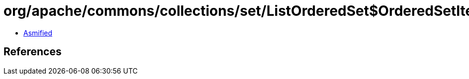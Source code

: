 = org/apache/commons/collections/set/ListOrderedSet$OrderedSetIterator.class

 - link:ListOrderedSet$OrderedSetIterator-asmified.java[Asmified]

== References

